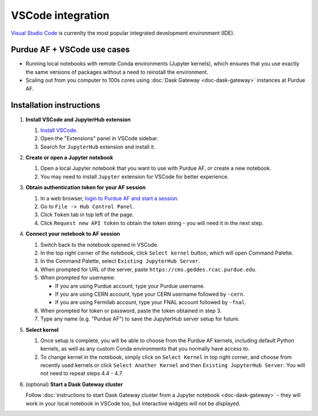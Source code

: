 
VSCode integration
================================

.. image:: https://upload.wikimedia.org/wikipedia/commons/thumb/9/9a/Visual_Studio_Code_1.35_icon.svg/240px-Visual_Studio_Code_1.35_icon.svg.png
   :width: 30
   :align: left

`Visual Studio Code <https://code.visualstudio.com>`_ is currenlty the most popular
integrated development environment (IDE).

Purdue AF + VSCode use cases
~~~~~~~~~~~~~~~~~~~~~~~~~~~~~~~~

- Running local notebooks with remote Conda environments (Jupyter kernels), which ensures that
  you use exactly the same versions of packages without a need to reinstall the environment.
- Scaling out from you computer to 100s cores using :doc:`Dask Gateway <doc-dask-gateway>` instances at Purdue AF.

.. image:: images/vscode.png
   :width: 90%
   :align: center


Installation instructions
~~~~~~~~~~~~~~~~~~~~~~~~~~~~~~~~

#. **Install VSCode and JupyterHub extension**

   #. `Install VSCode <https://code.visualstudio.com>`_.
   #. Open the "Extensions" panel in VSCode sidebar.
   #. Search for ``JupyterHub`` extension and install it.

#. **Create or open a Jupyter notebook**

   #. Open a local Jupyter notebook that you want to use with Purdue AF, or create a new notebook.
   #. You may need to install ``Jupyter`` extension for VSCode for better experience.

#. **Obtain authentication token for your AF session**

   #. In a web browser, `login to Purdue AF and start a session <https://cms.geddes.rcac.purdue.edu>`_.
   #. Go to ``File -> Hub Control Panel``.
   #. Click ``Token`` tab in top left of the page.
   #. Click ``Request new API token`` to obtain the token string - you will need it in the next step.

#. **Connect your notebook to AF session**

   #. Switch back to the notebook opened in VSCode.
   #. In the top right corner of the notebook, click ``Select kernel`` button, which will open Command Palette.
   #. In the Command Palette, select ``Existing JupyterHub Server``.
   #. When prompted for URL of the server, paste ``https://cms.geddes.rcac.purdue.edu``.
   #. When prompted for username:

      * If you are using Purdue account, type your Purdue username.
      * If you are using CERN account, type your CERN username followed by ``-cern``.
      * If you are using Fermilab account, type your FNAL account followed by ``-fnal``.

   #. When prompted for token or password, paste the token obtained in step 3.
   #. Type any name (e.g. "Purdue AF") to save the JupyterHub server setup for future.

#. **Select kernel**

   #. Once setup is complete, you will be able to choose from the Purdue AF kernels, including default Python kernels, as well as any custom Conda environments that you normally have access to.
   #. To change kernel in the notebook, simply click on ``Select Kernel`` in top right corner, and choose from recently used kernels or click ``Select Another Kernel`` and then ``Existing JupyterHub Server``. You will not need to repeat steps 4.4 - 4.7.

#. (optional) **Start a Dask Gateway cluster**

   Follow :doc:`instructions to start Dask Gateway cluster from a Jupyter notebook <doc-dask-gateway>` -
   they will work in your local notebook in VSCode too, but interactive widgets will
   not be displayed.
